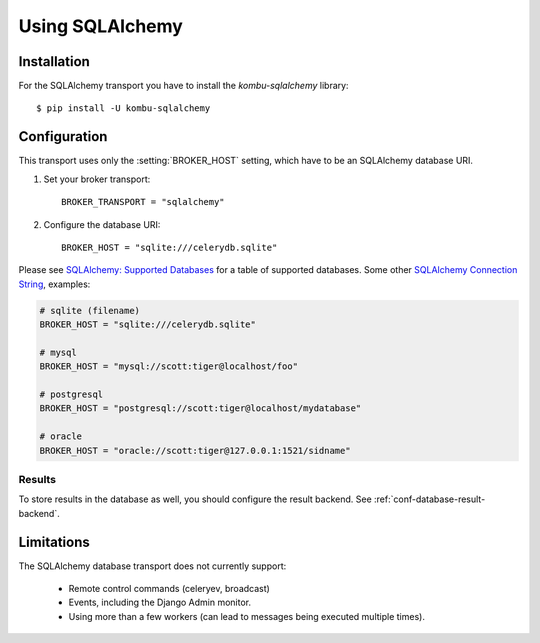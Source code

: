 .. _broker-sqlalchemy:

==================
 Using SQLAlchemy
==================

.. _broker-sqlalchemy-installation:

Installation
============

For the SQLAlchemy transport you have to install the
`kombu-sqlalchemy` library::

    $ pip install -U kombu-sqlalchemy

.. _broker-sqlalchemy-configuration:

Configuration
=============

This transport uses only the :setting:`BROKER_HOST` setting, which have to be
an SQLAlchemy database URI.

#. Set your broker transport::

    BROKER_TRANSPORT = "sqlalchemy"

#. Configure the database URI::

    BROKER_HOST = "sqlite:///celerydb.sqlite"

Please see `SQLAlchemy: Supported Databases`_ for a table of supported databases.
Some other `SQLAlchemy Connection String`_, examples:

.. code-block:: python

    # sqlite (filename)
    BROKER_HOST = "sqlite:///celerydb.sqlite"

    # mysql
    BROKER_HOST = "mysql://scott:tiger@localhost/foo"

    # postgresql
    BROKER_HOST = "postgresql://scott:tiger@localhost/mydatabase"

    # oracle
    BROKER_HOST = "oracle://scott:tiger@127.0.0.1:1521/sidname"

.. _`SQLAlchemy: Supported Databases`:
    http://www.sqlalchemy.org/docs/core/engines.html#supported-databases

.. _`SQLAlchemy Connection String`:
    http://www.sqlalchemy.org/docs/core/engines.html#database-urls

.. _sqlalchemy-results-configuration:

Results
-------

To store results in the database as well, you should configure the result
backend.  See :ref:`conf-database-result-backend`.

.. _broker-sqlalchemy-limitations:

Limitations
===========

The SQLAlchemy database transport does not currently support:

    * Remote control commands (celeryev, broadcast)
    * Events, including the Django Admin monitor.
    * Using more than a few workers (can lead to messages being executed
      multiple times).
